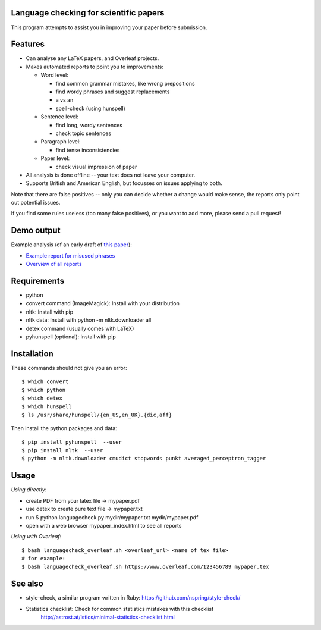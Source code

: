 Language checking for scientific papers
--------------------------------------------

This program attempts to assist you in improving your paper before submission.

Features
---------

* Can analyse any LaTeX papers, and Overleaf projects.
* Makes automated reports to point you to improvements:

  * Word level:

    * find common grammar mistakes, like wrong prepositions
    * find wordy phrases and suggest replacements
    * a vs an
    * spell-check (using hunspell)

  * Sentence level:

    * find long, wordy sentences
    * check topic sentences

  * Paragraph level:

    * find tense inconsistencies

  * Paper level:

    * check visual impression of paper

* All analysis is done offline -- your text does not leave your computer.
* Supports British and American English, but focusses on issues applying to both.

Note that there are false positives -- only you can decide whether a 
change would make sense, the reports only point out potential issues.

If you find some rules useless (too many false positives), or you want to add more, please send a pull request!

Demo output
-------------

Example analysis (of an early draft of `this paper <http://adsabs.harvard.edu/abs/2017MNRAS.465.4348B>`_):

* `Example report for misused phrases <https://johannesbuchner.github.io/languagecheck/demo/agnpaper.txt_tricky.html>`_
* `Overview of all reports <https://johannesbuchner.github.io/languagecheck/demo/agnpaper.txt_index.html>`_

Requirements
-------------

* python
* convert command (ImageMagick): Install with your distribution
* nltk: Install with pip
* nltk data: Install with python -m nltk.downloader all
* detex command (usually comes with LaTeX)
* pyhunspell (optional): Install with pip

Installation
--------------

These commands should not give you an error::

	$ which convert
	$ which python
	$ which detex
	$ which hunspell
	$ ls /usr/share/hunspell/{en_US,en_UK}.{dic,aff}

Then install the python packages and data::

	$ pip install pyhunspell  --user
	$ pip install nltk  --user
	$ python -m nltk.downloader cmudict stopwords punkt averaged_perceptron_tagger


Usage
--------------

*Using directly*:

* create PDF from your latex file -> mypaper.pdf
* use detex to create pure text file -> mypaper.txt
* run $ python languagecheck.py mydir/mypaper.txt mydir/mypaper.pdf
* open with a web browser mypaper_index.html to see all reports

*Using with Overleaf*::

	$ bash languagecheck_overleaf.sh <overleaf_url> <name of tex file>
	# for example:
	$ bash languagecheck_overleaf.sh https://www.overleaf.com/123456789 mypaper.tex

See also
---------

* style-check, a similar program written in Ruby: https://github.com/nspring/style-check/
* Statistics checklist:  Check for common statistics mistakes with this checklist
   http://astrost.at/istics/minimal-statistics-checklist.html

